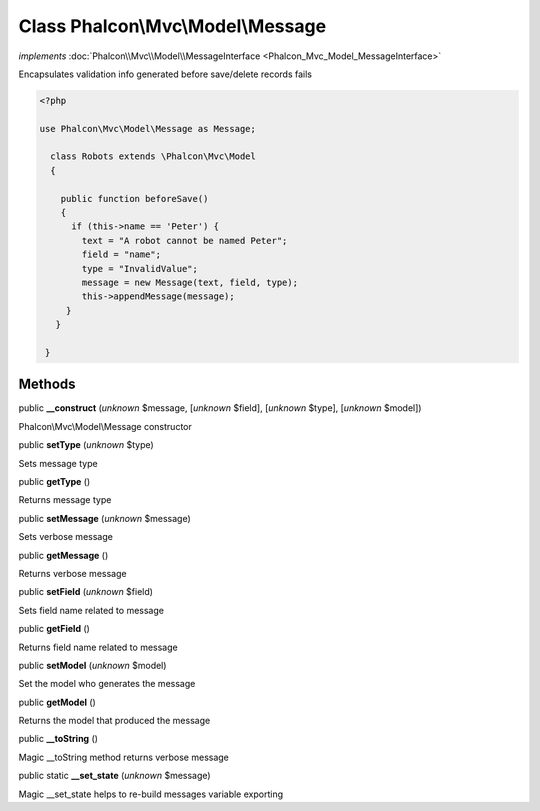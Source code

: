 Class **Phalcon\\Mvc\\Model\\Message**
======================================

*implements* :doc:`Phalcon\\Mvc\\Model\\MessageInterface <Phalcon_Mvc_Model_MessageInterface>`

Encapsulates validation info generated before save/delete records fails  

.. code-block:: php

    <?php

    use Phalcon\Mvc\Model\Message as Message;
    
      class Robots extends \Phalcon\Mvc\Model
      {
    
        public function beforeSave()
        {
          if (this->name == 'Peter') {
            text = "A robot cannot be named Peter";
            field = "name";
            type = "InvalidValue";
            message = new Message(text, field, type);
            this->appendMessage(message);
         }
       }
    
     }



Methods
-------

public  **__construct** (*unknown* $message, [*unknown* $field], [*unknown* $type], [*unknown* $model])

Phalcon\\Mvc\\Model\\Message constructor



public  **setType** (*unknown* $type)

Sets message type



public  **getType** ()

Returns message type



public  **setMessage** (*unknown* $message)

Sets verbose message



public  **getMessage** ()

Returns verbose message



public  **setField** (*unknown* $field)

Sets field name related to message



public  **getField** ()

Returns field name related to message



public  **setModel** (*unknown* $model)

Set the model who generates the message



public  **getModel** ()

Returns the model that produced the message



public  **__toString** ()

Magic __toString method returns verbose message



public static  **__set_state** (*unknown* $message)

Magic __set_state helps to re-build messages variable exporting



